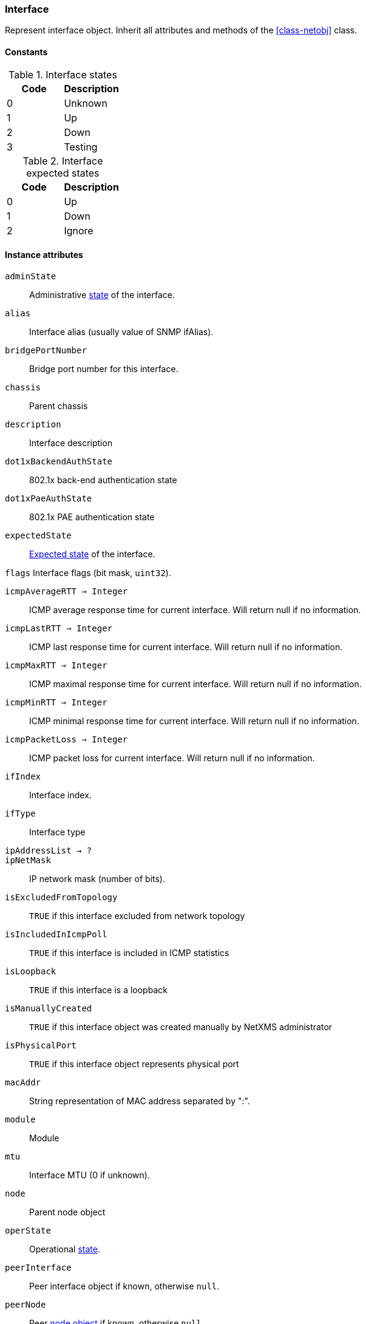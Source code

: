 [.nxsl-class]
[[class-interface]]
=== Interface

Represent interface object. Inherit all attributes and methods of the <<class-netobj>> class.

// TODO: formatting, types

==== Constants

[[enum-interface-state]]
.Interface states
|===
| Code | Description

| 0    | Unknown
| 1    | Up
| 2    | Down
| 3    | Testing
|===

[[enum-interface-expected-state]]
.Interface expected states
|===
| Code | Description

| 0    | Up
| 1    | Down
| 2    | Ignore
|===

==== Instance attributes

`adminState`::
Administrative <<enum-interface-state,state>> of the interface.

`alias`::
Interface alias (usually value of SNMP ifAlias).

`bridgePortNumber`::
Bridge port number for this interface.

`chassis`::
Parent chassis

`description`::
Interface description

`dot1xBackendAuthState`::
802.1x back-end authentication state

`dot1xPaeAuthState`::
802.1x PAE authentication state

`expectedState`::
<<enum-interface-expected-state,Expected state>> of the interface.

`flags`
Interface flags (bit mask, `uint32`).

`icmpAverageRTT => Integer`::
ICMP average response time for current interface. Will return null if no information.

`icmpLastRTT => Integer`::
ICMP last response time for current interface. Will return null if no information.

`icmpMaxRTT => Integer`::
ICMP maximal response time for current interface. Will return null if no information.

`icmpMinRTT => Integer`::
ICMP minimal response time for current interface. Will return null if no information.

`icmpPacketLoss => Integer`::
ICMP packet loss for current interface. Will return null if no information.

`ifIndex`::
Interface index.

`ifType`::
Interface type

`ipAddressList -> ?`::
// TODO: 

`ipNetMask`::
IP network mask (number of bits).

`isExcludedFromTopology`::
`TRUE` if this interface excluded from network topology

`isIncludedInIcmpPoll`::
`TRUE` if this interface is included in ICMP statistics

`isLoopback`::
`TRUE` if this interface is a loopback

`isManuallyCreated`::
`TRUE` if this interface object was created manually by NetXMS administrator

`isPhysicalPort`::
`TRUE` if this interface object represents physical port

`macAddr`::
String representation of MAC address separated by ":".

`module`::
Module

`mtu`::
Interface MTU (0 if unknown).

`node`::
Parent node object

`operState`::
Operational <<enum-interface-state,state>>.

`peerInterface`::
Peer interface object if known, otherwise `null`.

`peerNode`::
Peer <<class-node,node object>> if known, otherwise `null`.

`pic => Integer`::
Phisical location.

`port= > Integer`::
Port number.

`speed`::
Speed of the interface.

`vlans -> ?`::
// TODO: 

`zone`::
<<class-zone>> object (null if zoning is disabled).

`zoneUIN -> Integer`::
Zone UIN of this interface.

==== Instance methods

`setExcludeFromTopology(excluded) => void`::

Change `isExcludedFromTopology` flag.

.Parameters
[cols="1,1,3a" grid="none", frame="none"]
|===
|excluded|Boolean|`TRUE` if interface should be excluded.
|===

`setExpectedState(newState) => void`::

Set expected state to `newState`.

.Parameters
[cols="1,1,3a" grid="none", frame="none"]
|===
|newState|Number|New state as defined by <<enum-interface-expected-state>>.
|===

`setIncludeInIcmpPoll(enabled) => void`::

Enabele/Disable ICMP statistics collection for current interface.

.Parameters
[cols="1,1,3a" grid="none", frame="none"]
|===
|enabled|Boolean|If this interface should be included in ICMP statistics.
|===

